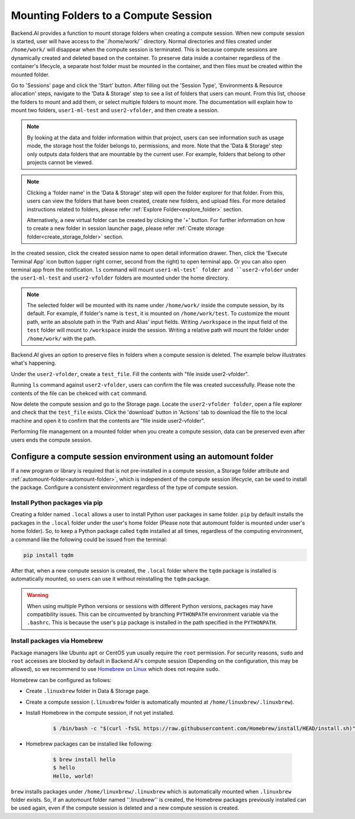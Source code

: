 =============================================
Mounting Folders to a Compute Session
=============================================

.. _session-mounts:

Backend.AI provides a function to mount storage folders when creating a compute session.
When new compute session is started, user will have access to the``/home/work/`` directory.
Normal directories and files created under ``/home/work/`` will disappear when the compute session is terminated.
This is because compute sessions are dynamically created and deleted based on the container.
To preserve data inside a container regardless of the container's lifecycle, a separate host folder must be mounted in the container, and then files must be created within the mounted folder.

Go to 'Sessions' page and click the 'Start' button. 
After filling out the 'Session Type', 'Environments & Resource allocation' steps, 
navigate to the 'Data & Storage' step to see a list of folders that users can mount. 
From this list, choose the folders to mount and add them, or select multiple folders to mount more. 
The documentation will explain how to mount two folders, ``user1-ml-test`` and ``user2-vfolder``, 
and then create a session. 

.. image:: create_session_with_folders.png
   :align: center
   :alt: Launch a compute session with storage folders

.. note::
   By looking at the data and folder information within that project, users can see information such as usage mode, 
   the storage host the folder belongs to, permissions, and more. 
   Note that the 'Data & Storage' step only outputs data folders that are mountable by the current user. 
   For example, folders that belong to other projects cannot be viewed. 
.. note::
   Clicking a 'folder name' in the 'Data & Storage' step will open the folder explorer for that folder. 
   From this, users can view the folders that have been created, create new folders, and upload files. 
   For more detailed instructions related to folders, please refer :ref:`Explore Folder<explore_folder>` section. 

   Alternatively, a new virtual folder can be created by clicking the '+' button. 
   For further information on how to create a new folder in session launcher page, 
   please refer :ref:`Create storage folder<create_storage_folder>` section. 

In the created session, click the created session name to open detail information drawer. Then, 
click the 'Execute Terminal App' icon button (upper right corner, second from the right) to open terminal app.
Or you can also open terminal app from the notification.
``ls`` command will mount ``user1-ml-test` folder and ``user2-vfolder`` under the ``user1-ml-test`` 
and ``user2-vfolder`` folders are mounted under the home directory. 

.. image:: execute_terminal_app.png
   :alt: Execute terminal app
   :width: 100%

.. image:: execute_terminal_app2.png
   :alt: Mounted folders in terminal
   :width: 100%

.. note::
   The selected folder will be mounted with its name under ``/home/work/`` inside the compute session, by its default. 
   For example, if folder's name is ``test``, it is mounted on ``/home/work/test``. 
   To customize the mount path, write an absolute path in the 'Path and Alias' input fields. 
   Writing ``/workspace`` in the input field of the ``test`` folder will mount to ``/workspace`` inside the session. 
   Writing a relative path will mount the folder under ``/home/work/`` with the path. 

Backend.AI gives an option to preserve files in folders when a compute session is deleted. 
The example below illustrates what's happening. 

Under the ``user2-vfolder``, create a ``test_file``.
Fill the contents with \"file inside user2-vfolder\".

.. image:: mounted_folders_in_terminal.png
   :alt: Mounted folders in terminal

Running ``ls`` command against ``user2-vfolder``, users can confirm the file was created successfully. 
Please note the contents of the file can be chekced with ``cat`` command. 

Now delete the compute session and go to the Storage page. 
Locate the ``user2-vfolder folder``, open a file explorer and check that the ``test_file`` exists. 
Click the 'download' button in 'Actions' tab to download the file to the local machine and open it 
to confirm that the contents are \"file inside user2-vfolder\".

.. image:: download_file_from_folder.png
   :alt: Download icon in the folder explorer

Performing file management on a mounted folder when you create a compute session, 
data can be preserved even after users ends the compute session. 


.. _using-automount-folder:

Configure a compute session environment using an automount folder
-------------------------------------------------------------------

If a new program or library is required that is not pre-installed in a compute session, a Storage folder attribute and :ref:`automount-folder<automount-folder>`, 
which is independent of the compute session lifecycle, can be used to install the package. 
Configure a consistent environment regardless of the type of compute session. 

.. _using-pip-with-automountfolder:

Install Python packages via pip
^^^^^^^^^^^^^^^^^^^^^^^^^^^^^^^

Creating a folder named ``.local`` allows a user to install Python user packages in same folder. 
``pip`` by default installs the packages in the ``.local`` folder under the user's home folder 
(Please note that automount folder is mounted under user's home folder). 
So, to keep a Python package called ``tqdm`` installed at all times, regardless of the computing environment, 
a command like the following could be issued from the terminal: 

.. code-block:: shell

   pip install tqdm

After that, when a new compute session is created, the ``.local`` folder where the ``tqdm`` package 
is installed is automatically mounted, so users can use it without reinstalling the ``tqdm`` package.

.. warning::

   When using multiple Python versions or sessions with different Python versions, packages may have compatibility issues. 
   This can be circumvented by branching ``PYTHONPATH`` environment variable via the ``.bashrc``. 
   This is because the user's ``pip`` package is installed in the path specified in the ``PYTHONPATH``.

.. _using-linuxbrew-with-automountfolder:

Install packages via Homebrew
^^^^^^^^^^^^^^^^^^^^^^^^^^^^^

Package managers like Ubuntu ``apt`` or CentOS ``yum`` usually require the ``root`` permission. 
For security reasons, ``sudo`` and ``root`` accesses are blocked by default in Backend.AI's compute session (Depending on the configuration, this may be allowed), so we recommend to use `Homebrew on Linux <https://docs.brew.sh/Homebrew-on-Linux>`_ which does not require ``sudo``.

Homebrew can be configured as follows: 

- Create ``.linuxbrew`` folder in Data & Storage page.
- Create a compute session (``.linuxbrew`` folder is automatically mounted at
  ``/home/linuxbrew/.linuxbrew``).
- Install Homebrew in the compute session, if not yet installed.

   .. code-block:: shell

      $ /bin/bash -c "$(curl -fsSL https://raw.githubusercontent.com/Homebrew/install/HEAD/install.sh)"

- Homebrew packages can be installed like following:

   .. code-block:: shell

      $ brew install hello
      $ hello
      Hello, world!

``brew`` installs packages under ``/home/linuxbrew/.linuxbrew`` which is automatically mounted when ``.linuxbrew`` folder exists. 
So, if an automount folder named ''.linuxbrew'' is created, the Homebrew packages previously installed can be used again, even if the compute session is deleted and a new compute session is created. 
